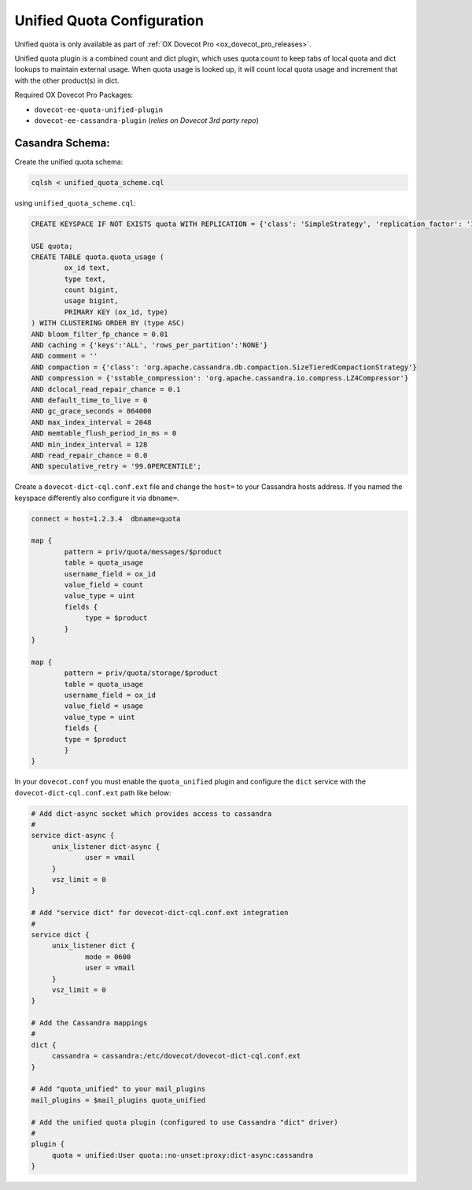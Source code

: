 .. _unified_quota_configuration:

==================================
 Unified Quota Configuration
==================================

Unified quota is only available as part of
:ref:`OX Dovecot Pro <ox_dovecot_pro_releases>`.

Unified quota plugin is a combined count and dict plugin, which uses
quota:count to keep tabs of local quota and dict lookups to maintain external
usage. When quota usage is looked up, it will count local quota usage
and increment that with the other product(s) in dict.

Required OX Dovecot Pro Packages:

- ``dovecot-ee-quota-unified-plugin``
- ``dovecot-ee-cassandra-plugin``    (*relies on Dovecot 3rd party repo*)


Casandra Schema:
----------------

Create the unified quota schema:

.. code-block:: bash

        cqlsh < unified_quota_scheme.cql


using ``unified_quota_scheme.cql``:

.. code-block:: none

        CREATE KEYSPACE IF NOT EXISTS quota WITH REPLICATION = {'class': 'SimpleStrategy', 'replication_factor': '1'} AND durable_writes = true;

        USE quota;
        CREATE TABLE quota.quota_usage (
                ox_id text,
                type text,
                count bigint,
                usage bigint,
                PRIMARY KEY (ox_id, type)
        ) WITH CLUSTERING ORDER BY (type ASC)
        AND bloom_filter_fp_chance = 0.01
        AND caching = {'keys':'ALL', 'rows_per_partition':'NONE'}
        AND comment = ''
        AND compaction = {'class': 'org.apache.cassandra.db.compaction.SizeTieredCompactionStrategy'}
        AND compression = {'sstable_compression': 'org.apache.cassandra.io.compress.LZ4Compressor'}
        AND dclocal_read_repair_chance = 0.1
        AND default_time_to_live = 0
        AND gc_grace_seconds = 864000
        AND max_index_interval = 2048
        AND memtable_flush_period_in_ms = 0
        AND min_index_interval = 128
        AND read_repair_chance = 0.0
        AND speculative_retry = '99.0PERCENTILE';

Create a ``dovecot-dict-cql.conf.ext`` file and change the ``host=`` to your Cassandra hosts address. If you named the
keyspace differently also configure it via ``dbname=``.

.. code-block:: none

   connect = host=1.2.3.4  dbname=quota

   map {
           pattern = priv/quota/messages/$product
           table = quota_usage
           username_field = ox_id
           value_field = count
           value_type = uint
           fields {
                type = $product
           }
   }

   map {
           pattern = priv/quota/storage/$product
           table = quota_usage
           username_field = ox_id
           value_field = usage
           value_type = uint
           fields {
           type = $product
           }
   }

In your ``dovecot.conf`` you must enable the ``quota_unified`` plugin and configure the ``dict`` service
with the ``dovecot-dict-cql.conf.ext`` path like below:

.. code-block:: none

   # Add dict-async socket which provides access to cassandra
   #
   service dict-async {
        unix_listener dict-async {
                user = vmail
        }
        vsz_limit = 0
   }

   # Add "service dict" for dovecot-dict-cql.conf.ext integration
   #
   service dict {
        unix_listener dict {
                mode = 0600
                user = vmail
        }
        vsz_limit = 0
   }

   # Add the Cassandra mappings
   #
   dict {
        cassandra = cassandra:/etc/dovecot/dovecot-dict-cql.conf.ext
   }

   # Add "quota_unified" to your mail_plugins
   mail_plugins = $mail_plugins quota_unified

   # Add the unified quota plugin (configured to use Cassandra "dict" driver)
   #
   plugin {
        quota = unified:User quota::no-unset:proxy:dict-async:cassandra
   }
